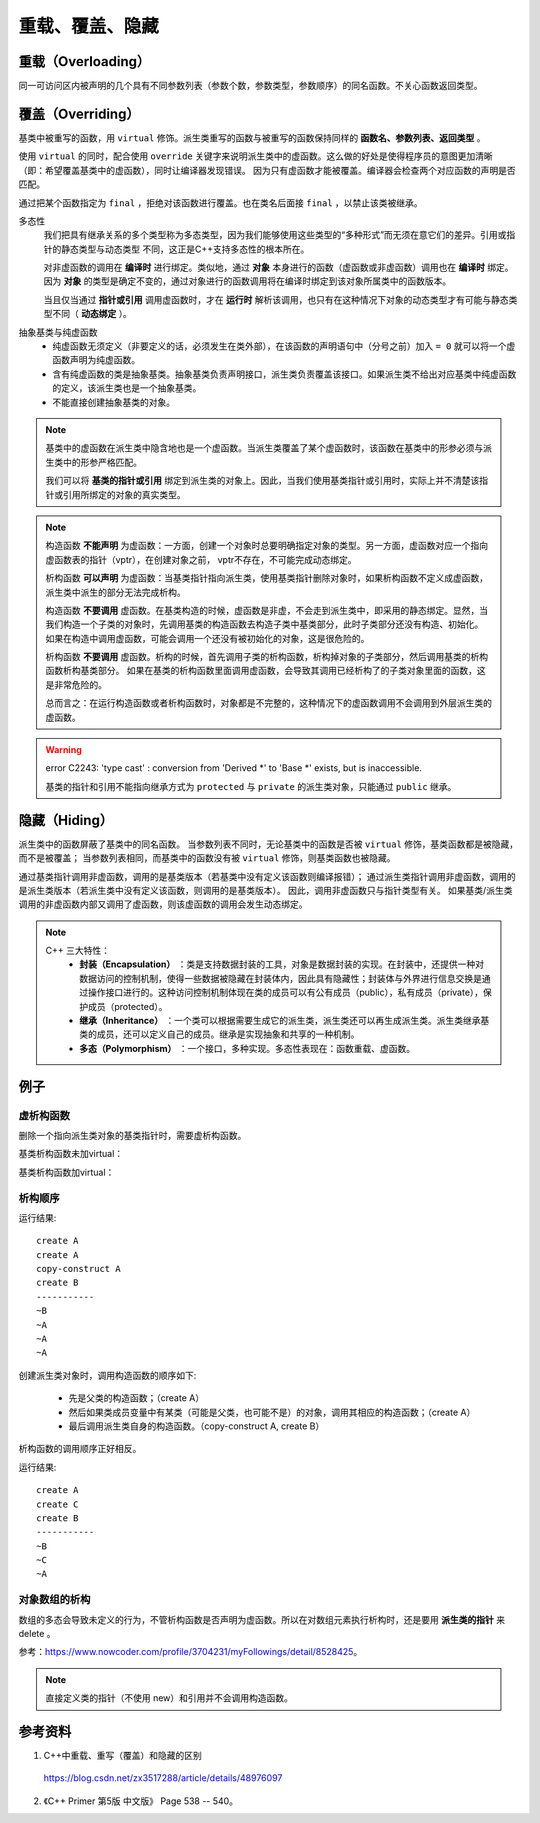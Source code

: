 重载、覆盖、隐藏
=====================

重载（Overloading）
-------------------
同一可访问区内被声明的几个具有不同参数列表（参数个数，参数类型，参数顺序）的同名函数。不关心函数返回类型。

覆盖（Overriding）
----------------------
基类中被重写的函数，用 ``virtual`` 修饰。派生类重写的函数与被重写的函数保持同样的 **函数名、参数列表、返回类型** 。

使用 ``virtual`` 的同时，配合使用 ``override`` 关键字来说明派生类中的虚函数。这么做的好处是使得程序员的意图更加清晰（即：希望覆盖基类中的虚函数），同时让编译器发现错误。
因为只有虚函数才能被覆盖。编译器会检查两个对应函数的声明是否匹配。

通过把某个函数指定为 ``final`` ，拒绝对该函数进行覆盖。也在类名后面接 ``final`` ，以禁止该类被继承。

.. code-block:: cpp
  :linenos:

  class Base
  {
    virtual void f(int) const final;
    virtual void f1(int) const;
    virtual void f2();
    void f3();
  };

  class Derived: Base
  {
    void f(int) const; // 错误：f 禁止覆盖
    void f1(int) const override; // 正确
    void f2(int) override; // 错误：基类中没有形如 f2(int) 的函数
    void f3() override; // 错误：f3 不是虚函数
    void f4() override; // 错误：基类中没有名为 f4 的函数
  };

  class NoDerived final { /* */ }; // NoDerived 不能作为基类

多态性
  我们把具有继承关系的多个类型称为多态类型，因为我们能够使用这些类型的“多种形式”而无须在意它们的差异。引用或指针的静态类型与动态类型
  不同，这正是C++支持多态性的根本所在。

  对非虚函数的调用在 **编译时** 进行绑定。类似地，通过 **对象** 本身进行的函数（虚函数或非虚函数）调用也在 **编译时** 绑定。
  因为 **对象** 的类型是确定不变的，通过对象进行的函数调用将在编译时绑定到该对象所属类中的函数版本。

  当且仅当通过 **指针或引用** 调用虚函数时，才在 **运行时** 解析该调用，也只有在这种情况下对象的动态类型才有可能与静态类型不同（ **动态绑定** ）。

.. code-block:: cpp
  :linenos:

  #include <iostream>
  using namespace std;

  class Base
  {
  public:
    virtual void f(){ cout << "base" << endl; }
  };

  class Derived : public Base // 注意：这里必须为 public 继承
  {
  public:
    void f(){ cout << "derived" << endl; }
  };

  int main(int argc, char ** argv)
  {
    Derived d = Derived(); // 派生类对象
    Base* pb = &d; // 基类指针
    pb->f(); // derived

    Base b = Base(); // 基类对象
    Base& rb = b; // 基类引用
    rb.f(); // base

    return 0;
  }


抽象基类与纯虚函数
  - 纯虚函数无须定义（非要定义的话，必须发生在类外部），在该函数的声明语句中（分号之前）加入 ``= 0`` 就可以将一个虚函数声明为纯虚函数。

  - 含有纯虚函数的类是抽象基类。抽象基类负责声明接口，派生类负责覆盖该接口。如果派生类不给出对应基类中纯虚函数的定义，该派生类也是一个抽象基类。

  - 不能直接创建抽象基类的对象。


.. note::

  基类中的虚函数在派生类中隐含地也是一个虚函数。当派生类覆盖了某个虚函数时，该函数在基类中的形参必须与派生类中的形参严格匹配。

  我们可以将 **基类的指针或引用** 绑定到派生类的对象上。因此，当我们使用基类指针或引用时，实际上并不清楚该指针或引用所绑定的对象的真实类型。

.. note::

  构造函数 **不能声明** 为虚函数：一方面，创建一个对象时总要明确指定对象的类型。另一方面，虚函数对应一个指向虚函数表的指针（vptr），在创建对象之前，
  vptr不存在，不可能完成动态绑定。

  析构函数 **可以声明** 为虚函数：当基类指针指向派生类，使用基类指针删除对象时，如果析构函数不定义成虚函数，派生类中派生的部分无法完成析构。

  构造函数 **不要调用** 虚函数。在基类构造的时候，虚函数是非虚，不会走到派生类中，即采用的静态绑定。显然，当我们构造一个子类的对象时，先调用基类的构造函数去构造子类中基类部分，此时子类部分还没有构造、初始化。
  如果在构造中调用虚函数，可能会调用一个还没有被初始化的对象，这是很危险的。

  析构函数 **不要调用** 虚函数。析构的时候，首先调用子类的析构函数，析构掉对象的子类部分，然后调用基类的析构函数析构基类部分。
  如果在基类的析构函数里面调用虚函数，会导致其调用已经析构了的子类对象里面的函数，这是非常危险的。

  总而言之：在运行构造函数或者析构函数时，对象都是不完整的，这种情况下的虚函数调用不会调用到外层派生类的虚函数。

.. warning::

  error C2243: 'type cast' : conversion from 'Derived \*' to 'Base \*' exists, but is inaccessible.

  基类的指针和引用不能指向继承方式为 ``protected`` 与 ``private`` 的派生类对象，只能通过 ``public`` 继承。


隐藏（Hiding）
---------------------

派生类中的函数屏蔽了基类中的同名函数。
当参数列表不同时，无论基类中的函数是否被 ``virtual`` 修饰，基类函数都是被隐藏，而不是被覆盖；
当参数列表相同，而基类中的函数没有被 ``virtual`` 修饰，则基类函数也被隐藏。

通过基类指针调用非虚函数，调用的是基类版本（若基类中没有定义该函数则编译报错）；
通过派生类指针调用非虚函数，调用的是派生类版本（若派生类中没有定义该函数，则调用的是基类版本）。
因此，调用非虚函数只与指针类型有关。
如果基类/派生类调用的非虚函数内部又调用了虚函数，则该虚函数的调用会发生动态绑定。


.. note::

  C++ 三大特性：
    - **封装（Encapsulation）** ：类是支持数据封装的工具，对象是数据封装的实现。在封装中，还提供一种对数据访问的控制机制，使得一些数据被隐藏在封装体内，因此具有隐藏性；封装体与外界进行信息交换是通过操作接口进行的。这种访问控制机制体现在类的成员可以有公有成员（public），私有成员（private），保护成员（protected）。

    - **继承（Inheritance）** ：一个类可以根据需要生成它的派生类，派生类还可以再生成派生类。派生类继承基类的成员，还可以定义自己的成员。继承是实现抽象和共享的一种机制。

    - **多态（Polymorphism）** ：一个接口，多种实现。多态性表现在：函数重载、虚函数。


例子
-----------

虚析构函数
^^^^^^^^^^^^^^

删除一个指向派生类对象的基类指针时，需要虚析构函数。

.. code-block:: cpp
  :linenos:

  #include <iostream>
  using namespace std;

  class A
  {
  public:
    ~A();
  // virtual ~A();
  };
  A::~A()
  {
    cout << "delete A ";
  }

  class B : public A
  {
  public:
    ~B();
  };
  B::~B()
  {
    cout << "delete B ";
  }

基类析构函数未加virtual：

.. code-block:: cpp
  :linenos:

  A *pa = new B();
  delete pa;
  // 输出： delete A

  B *pb = new B();
  delete pb;
  // 输出： delete B delete A

基类析构函数加virtual：

.. code-block:: cpp
  :linenos:

  A *pa = new B();
  delete pa;
  // 输出： delete B delete A

  B *pb = new B();
  delete pb;
  // 输出： delete B delete A


析构顺序
^^^^^^^^^^^^^^^

.. code-block:: cpp
  :linenos:

  #include <iostream>
  using namespace std;

  class A
  {
  public:
    A() {  cout << "create A" << endl;  }

    A(A &obj) {  cout << "copy-construct A" << endl;  }

    ~A() {  cout << "~A" << endl;  }
  };

  class B: public A
  {
  public:
    B(A &a): _a(a) {  cout << "create B" << endl;  }

    ~B() {  cout << "~B" << endl;  }
  private:
    A _a;
  };

  int main(void)
  {
    A a;

    B b(a);

    cout << "-----------" << endl;

    return 0;
  }

运行结果::

  create A
  create A
  copy-construct A
  create B
  -----------
  ~B
  ~A
  ~A
  ~A

创建派生类对象时，调用构造函数的顺序如下:

  - 先是父类的构造函数；（create A）
  - 然后如果类成员变量中有某类（可能是父类，也可能不是）的对象，调用其相应的构造函数；（create A）
  - 最后调用派生类自身的构造函数。（copy-construct A, create B）

析构函数的调用顺序正好相反。

.. code-block:: cpp
  :linenos:

  #include <iostream>
  using namespace std;
  class A
  {
  public:
    A()  {  cout<<"create A"<<endl;   }

    A(const A& other) { cout<<"copy A"<<endl;} // 拷贝构造函数

    ~A() {  cout<<"~A"<<endl;   }
  };
  class C
  {
  public:
    C()  {  cout<<"create C"<<endl;   }

    C(const A& other) { cout<<"copy C"<<endl;} // 拷贝构造函数

    ~C() {  cout<<"~C"<<endl;   }
  };
  class B:public A
  {
  public:
    B() {  cout<<"create B"<<endl;  }

    ~B() {  cout<<"~B"<<endl;  }
  private:
    C _c;
  };

  int main(void)
  {
    B b;
    cout<<"-----------"<<endl;
    return 0;
  }

运行结果::

  create A
  create C
  create B
  -----------
  ~B
  ~C
  ~A

对象数组的析构
^^^^^^^^^^^^^^^

数组的多态会导致未定义的行为，不管析构函数是否声明为虚函数。所以在对数组元素执行析构时，还是要用 **派生类的指针** 来 delete 。

参考：https://www.nowcoder.com/profile/3704231/myFollowings/detail/8528425。

.. code-block:: cpp
  :linenos:

  #include <iostream>
  using namespace std;

  class A
  {
  public:
    A() { cout << "A" << ends; }
    ~A() { cout << "~A" << ends; }
  };
  class B:public A
  {
  public:
    B() { cout << "B" << ends; }
    ~B() { cout << "~B" << ends; }
  };

  int main(void)
  {
    A *arrA = new B[2];
    delete [] arrA;
    // 输出： A B A B ~A ~A

    B *arrB = new B[2];
    delete [] arrB;
    // 输出： A B A B ~B ~A ~B ~A

    return 0;
  }


.. note::

  直接定义类的指针（不使用 new）和引用并不会调用构造函数。


参考资料
------------

1. C++中重载、重写（覆盖）和隐藏的区别

  https://blog.csdn.net/zx3517288/article/details/48976097

2. 《C++ Primer 第5版 中文版》 Page 538 -- 540。
